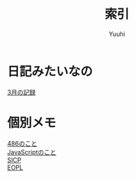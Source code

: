 #+AUTHOR: Yuuhi
#+TITLE: 索引
#+LANGUAGE: ja

#+STYLE: <link rel="stylesheet" type="text/css" href="org-mode.css">

* 日記みたいなの
  [[./date12-03.org][3月の記録]] \\

* 個別メモ
  [[./impression-of-reading/486.html][486のこと]] \\
  [[/impression-of-reading/perfectJS.html][JavaScriptのこと]] \\
  [[./impression-of-reading/sicp.html][SICP]] \\
  [[./impression-of-reading/eopl.html][EOPL]] \\
